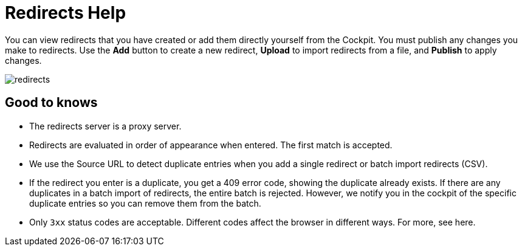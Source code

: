 = Redirects Help

You can view redirects that you have created or add them directly yourself from the Cockpit. You must publish any changes you make to redirects.
Use the *Add* button to create a new redirect, *Upload* to import redirects from a file, and *Publish* to apply changes.

image::redirects.jpg[role=zoom]

== Good to knows

* The redirects server is a proxy server.
* Redirects are evaluated in order of appearance when entered. The first match is accepted.
* We use the Source URL to detect duplicate entries when you add a single redirect or batch import redirects (CSV).
* If the redirect you enter is a duplicate, you get a 409 error code, showing the duplicate already exists. If there are any duplicates in a batch import of redirects, the entire batch is rejected. However, we notify you in the cockpit of the specific duplicate entries so you can remove them from the batch.
* Only `3xx` status codes are acceptable. 
Different codes affect the browser in different ways. For more, see here.
